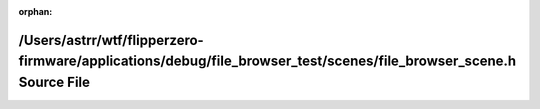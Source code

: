 .. meta::2088095a83664fe7f833b66a4d9bbea28be328b1896d23bb19af23884d9000ff84895828815fd668aff030c367be7c255a89f7335beb7534c9f4b4959326e30f

:orphan:

.. title:: Flipper Zero Firmware: /Users/astrr/wtf/flipperzero-firmware/applications/debug/file_browser_test/scenes/file_browser_scene.h Source File

/Users/astrr/wtf/flipperzero-firmware/applications/debug/file\_browser\_test/scenes/file\_browser\_scene.h Source File
======================================================================================================================

.. container:: doxygen-content

   
   .. raw:: html
     :file: file__browser__scene_8h_source.html
